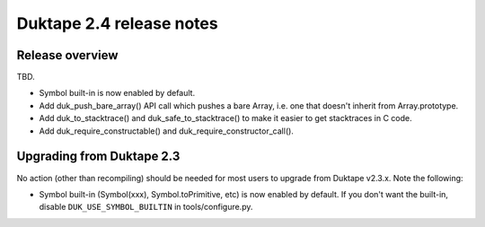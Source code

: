 =========================
Duktape 2.4 release notes
=========================

Release overview
================

TBD.

* Symbol built-in is now enabled by default.

* Add duk_push_bare_array() API call which pushes a bare Array, i.e. one
  that doesn't inherit from Array.prototype.

* Add duk_to_stacktrace() and duk_safe_to_stacktrace() to make it easier
  to get stacktraces in C code.

* Add duk_require_constructable() and duk_require_constructor_call().

Upgrading from Duktape 2.3
==========================

No action (other than recompiling) should be needed for most users to upgrade
from Duktape v2.3.x.  Note the following:

* Symbol built-in (Symbol(xxx), Symbol.toPrimitive, etc) is now enabled
  by default.  If you don't want the built-in, disable
  ``DUK_USE_SYMBOL_BUILTIN`` in tools/configure.py.
